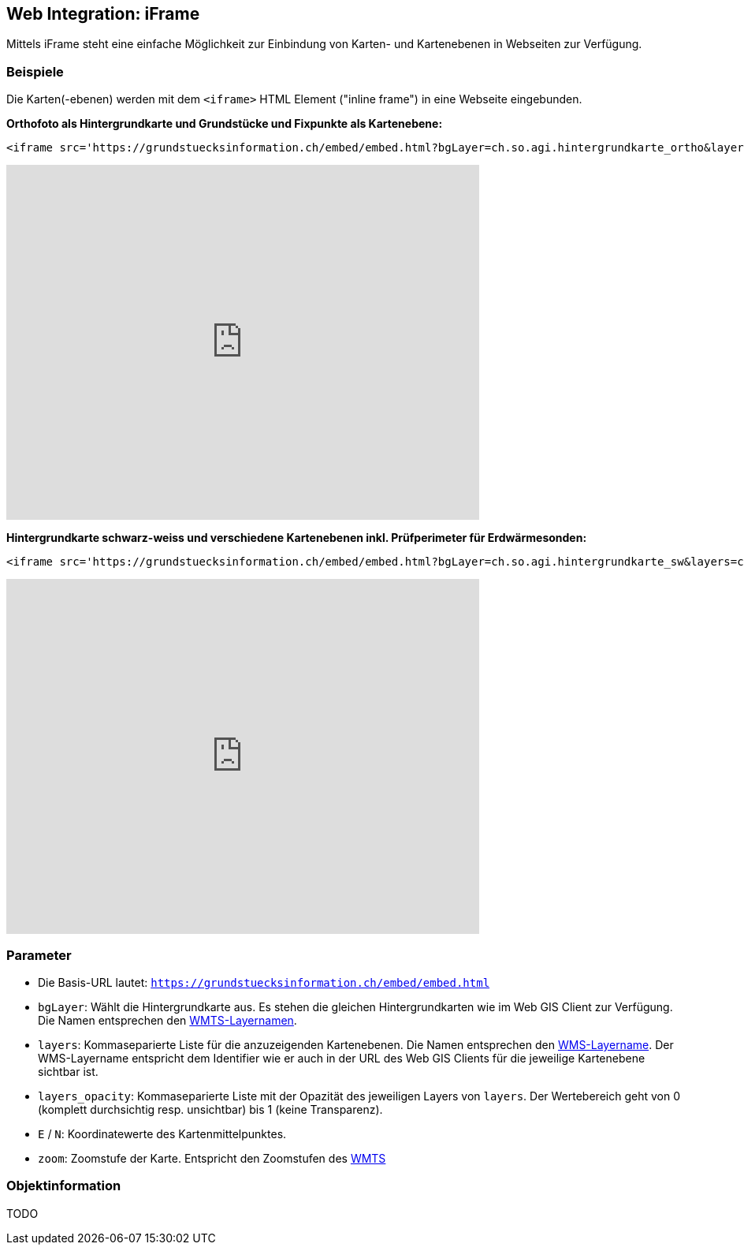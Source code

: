 == Web Integration: iFrame

Mittels iFrame steht eine einfache Möglichkeit zur Einbindung von Karten- und Kartenebenen in Webseiten zur Verfügung.

=== Beispiele
Die Karten(-ebenen) werden mit dem `<iframe>` HTML Element ("inline frame") in eine Webseite eingebunden.  

**Orthofoto als Hintergrundkarte und Grundstücke und Fixpunkte als Kartenebene:**

[source,html]
----
<iframe src='https://grundstuecksinformation.ch/embed/embed.html?bgLayer=ch.so.agi.hintergrundkarte_ortho&layers=ch.so.agi.av.grundstuecke,ch.so.agi.av.fixpunkte&layers_opacity=1,1&E=2607457.049140623&N=1228667.6838281231&zoom=14' width='600' height='450' style='border:0px solid white;'></iframe>
----

+++
<iframe src='https://grundstuecksinformation.ch/embed/embed.html?bgLayer=ch.so.agi.hintergrundkarte_ortho&layers=ch.so.agi.av.grundstuecke,ch.so.agi.av.fixpunkte&layers_opacity=1,1&E=2607457.049140623&N=1228667.6838281231&zoom=14' width='600' height='450' style='border:0px solid white;'></iframe>
+++

**Hintergrundkarte schwarz-weiss und verschiedene Kartenebenen inkl. Prüfperimeter für Erdwärmesonden:**

[source,html]
----
<iframe src='https://grundstuecksinformation.ch/embed/embed.html?bgLayer=ch.so.agi.hintergrundkarte_sw&layers=ch.so.afu.erdwaermesonden.abfrageperimeter,ch.so.afu.gewaesserschutz.zonen_areale,ch.so.afu.altlasten.standorte&layers_opacity=0.35,0.5,0.6&E=2607577.014463918&N=1227885.4209060299&zoom=11' width='600' height='450' style='border:0px solid white;'></iframe>
----

+++
<iframe src='https://grundstuecksinformation.ch/embed/embed.html?bgLayer=ch.so.agi.hintergrundkarte_sw&layers=ch.so.afu.erdwaermesonden.abfrageperimeter,ch.so.afu.gewaesserschutz.zonen_areale,ch.so.afu.altlasten.standorte&layers_opacity=0.35,0.5,0.6&E=2607577.014463918&N=1227885.4209060299&zoom=11' width='600' height='450' style='border:0px solid white;'></iframe>
+++

=== Parameter

- Die Basis-URL lautet: `https://grundstuecksinformation.ch/embed/embed.html`
- `bgLayer`: Wählt die Hintergrundkarte aus. Es stehen die gleichen Hintergrundkarten wie im Web GIS Client zur Verfügung. Die Namen entsprechen den https://geo.so.ch/api/wmts/1.0.0/WMTSCapabilities.xml[WMTS-Layernamen].
- `layers`: Kommaseparierte Liste für die anzuzeigenden Kartenebenen. Die Namen entsprechen den https://geo.so.ch/api/wms?SERVICE=WMS&REQUEST=GetCapabilities&VERSION=1.3.0[WMS-Layername]. Der WMS-Layername entspricht dem Identifier wie er auch in der URL des Web GIS Clients für die jeweilige Kartenebene sichtbar ist.
- `layers_opacity`: Kommaseparierte Liste mit der Opazität des jeweiligen Layers von `layers`. Der Wertebereich geht von 0 (komplett durchsichtig resp. unsichtbar) bis 1 (keine Transparenz).
- `E` / `N`: Koordinatewerte des Kartenmittelpunktes.
- `zoom`: Zoomstufe der Karte. Entspricht den Zoomstufen des https://geo.so.ch/api/wmts/1.0.0/WMTSCapabilities.xml[WMTS] 

=== Objektinformation
TODO

